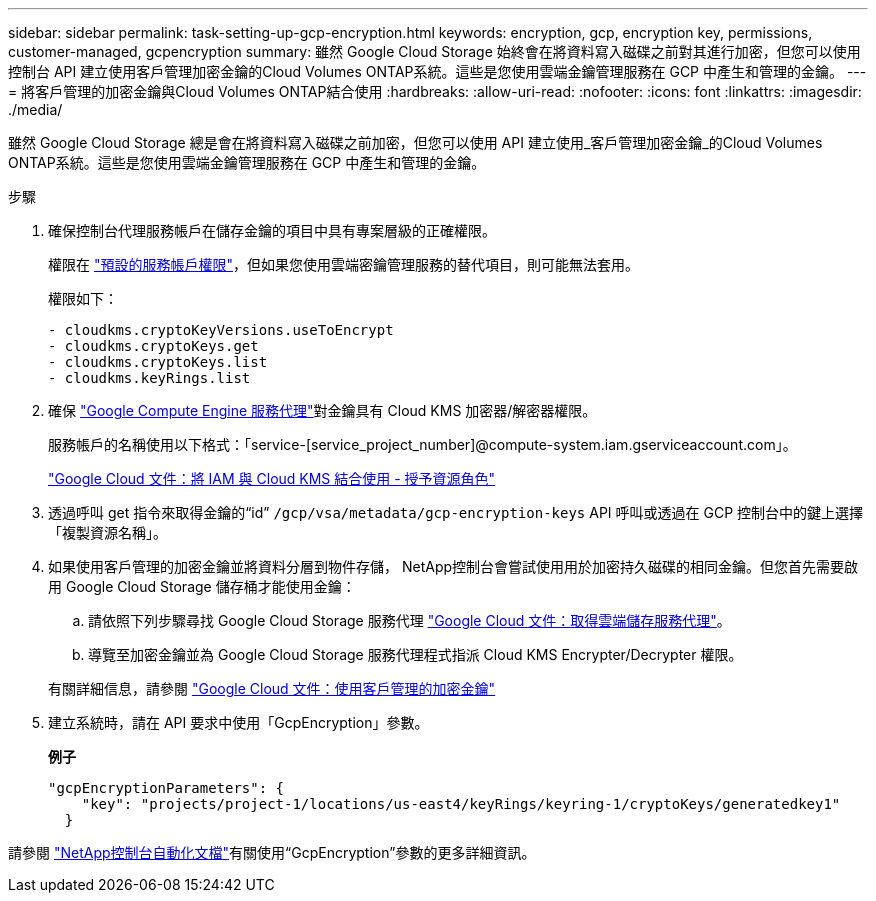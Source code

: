 ---
sidebar: sidebar 
permalink: task-setting-up-gcp-encryption.html 
keywords: encryption, gcp, encryption key, permissions, customer-managed, gcpencryption 
summary: 雖然 Google Cloud Storage 始終會在將資料寫入磁碟之前對其進行加密，但您可以使用控制台 API 建立使用客戶管理加密金鑰的Cloud Volumes ONTAP系統。這些是您使用雲端金鑰管理服務在 GCP 中產生和管理的金鑰。 
---
= 將客戶管理的加密金鑰與Cloud Volumes ONTAP結合使用
:hardbreaks:
:allow-uri-read: 
:nofooter: 
:icons: font
:linkattrs: 
:imagesdir: ./media/


[role="lead"]
雖然 Google Cloud Storage 總是會在將資料寫入磁碟之前加密，但您可以使用 API 建立使用_客戶管理加密金鑰_的Cloud Volumes ONTAP系統。這些是您使用雲端金鑰管理服務在 GCP 中產生和管理的金鑰。

.步驟
. 確保控制台代理服務帳戶在儲存金鑰的項目中具有專案層級的正確權限。
+
權限在 https://docs.netapp.com/us-en/bluexp-setup-admin/reference-permissions-gcp.html["預設的服務帳戶權限"^]，但如果您使用雲端密鑰管理服務的替代項目，則可能無法套用。

+
權限如下：

+
[source, yaml]
----
- cloudkms.cryptoKeyVersions.useToEncrypt
- cloudkms.cryptoKeys.get
- cloudkms.cryptoKeys.list
- cloudkms.keyRings.list
----
. 確保 https://cloud.google.com/iam/docs/service-agents["Google Compute Engine 服務代理"^]對金鑰具有 Cloud KMS 加密器/解密器權限。
+
服務帳戶的名稱使用以下格式：「service-[service_project_number]@compute-system.iam.gserviceaccount.com」。

+
https://cloud.google.com/kms/docs/iam#granting_roles_on_a_resource["Google Cloud 文件：將 IAM 與 Cloud KMS 結合使用 - 授予資源角色"]

. 透過呼叫 get 指令來取得金鑰的“id” `/gcp/vsa/metadata/gcp-encryption-keys` API 呼叫或透過在 GCP 控制台中的鍵上選擇「複製資源名稱」。
. 如果使用客戶管理的加密金鑰並將資料分層到物件存儲， NetApp控制台會嘗試使用用於加密持久磁碟的相同金鑰。但您首先需要啟用 Google Cloud Storage 儲存桶才能使用金鑰：
+
.. 請依照下列步驟尋找 Google Cloud Storage 服務代理 https://cloud.google.com/storage/docs/getting-service-agent["Google Cloud 文件：取得雲端儲存服務代理"^]。
.. 導覽至加密金鑰並為 Google Cloud Storage 服務代理程式指派 Cloud KMS Encrypter/Decrypter 權限。


+
有關詳細信息，請參閱 https://cloud.google.com/storage/docs/encryption/using-customer-managed-keys["Google Cloud 文件：使用客戶管理的加密金鑰"^]

. 建立系統時，請在 API 要求中使用「GcpEncryption」參數。
+
*例子*

+
[source, json]
----
"gcpEncryptionParameters": {
    "key": "projects/project-1/locations/us-east4/keyRings/keyring-1/cryptoKeys/generatedkey1"
  }
----


請參閱 https://docs.netapp.com/us-en/bluexp-automation/index.html["NetApp控制台自動化文檔"^]有關使用“GcpEncryption”參數的更多詳細資訊。
